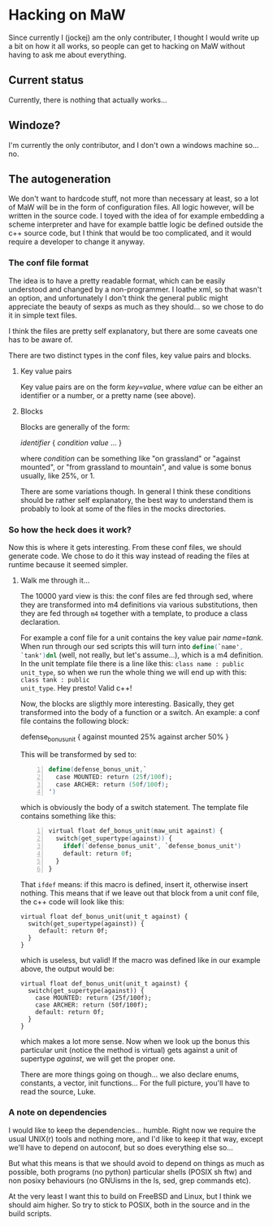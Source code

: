 * Hacking on MaW

Since currently I (jockej) am the only contributer, I thought I would write up a
bit on how it all works, so people can get to hacking on MaW without having to
ask me about everything.

** Current status

Currently, there is nothing that actually works...

** Windoze?

I'm currently the only contributor, and I don't own a windows machine so... no.

** The autogeneration

We don't want to hardcode stuff, not more than necessary at least, so a lot of
MaW will be in the form of configuration files. All logic however, will be
written in the source code. I toyed with the idea of for example embedding a
scheme interpreter and have for example battle logic be defined outside the c++
source code, but I think that would be too complicated, and it would require a
developer to change it anyway.

*** The conf file format

The idea is to have a pretty readable format, which can be easily understood and
changed by a non-programmer. I loathe xml, so that wasn't an option, and
unfortunately I don't think the general public might appreciate the beauty of
sexps as much as they should... so we chose to do it in simple text files.

I think the files are pretty self explanatory, but there are some caveats one
has to be aware of.

There are two distinct types in the conf files, key value pairs and blocks. 

**** Key value pairs

Key value pairs are on the form /key=value/, where /value/ can be either an
identifier or a number, or a pretty name (see above).

**** Blocks

Blocks are generally of the form:

/identifier/ {
  /condition/ /value/
  ...
}

where /condition/ can be something like "on grassland" or "against mounted", or
"from grassland to mountain", and value is some bonus usually, like 25%, or 1.

There are some variations though. In general I think these conditions should be
rather self explanatory, the best way to understand them is probably to look at
some of the files in the mocks directories.

*** So how the heck does it work?

Now this is where it gets interesting. From these conf files, we should generate
code. We chose to do it this way instead of reading the files at runtime because
it seemed simpler.

**** Walk me through it...

The 10000 yard view is this: the conf files are fed through sed, where they are
transformed into m4 definitions via various substitutions, then they are fed
through =m4= together with a template, to produce a class declaration.

For example a conf file for a unit contains the key value pair /name=tank/. When
run through our sed scripts this will turn into src_m4{define(`name', `tank')dnl}
(well, not really, but let's assume...), which is a m4 definition. In the unit
template file there is a line like this: ~class name : public unit_type~, so
when we run the whole thing we will end up with this: ~class tank : public
unit_type~. Hey presto! Valid c++!

Now, the blocks are sligthly more interesting. Basically, they get transformed
into the body of a function or a switch. An example: a conf file contains the
following block:

defense_bonus_unit {
  against mounted 25%
  against archer 50%
}

This will be transformed by sed to:

#+BEGIN_SRC m4 -n
define(defense_bonus_unit,`
  case MOUNTED: return (25f/100f);
  case ARCHER: return (50f/100f);
')
#+END_SRC

which is obviously the body of a switch statement. The template file contains
something like this:

#+BEGIN_SRC m4 -n
virtual float def_bonus_unit(maw_unit against) {
  switch(get_supertype(against)) {
    ifdef(`defense_bonus_unit', `defense_bonus_unit')
    default: return 0f;
  }
}
#+END_SRC

That ~ifdef~ means: if this macro is defined, insert it, otherwise insert
nothing. This means that if we leave out that block from a unit conf file, the
c++ code will look like this:

#+BEGIN_SRC c++ -n
virtual float def_bonus_unit(unit_t against) {
  switch(get_supertype(against)) {
     default: return 0f;
  }
}
#+END_SRC

which is useless, but valid! If the macro was defined like in our example above,
the output would be:

#+BEGIN_SRC c++ -n
virtual float def_bonus_unit(unit_t against) {
  switch(get_supertype(against)) {
    case MOUNTED: return (25f/100f);
    case ARCHER: return (50f/100f);
    default: return 0f;
  }
}
#+END_SRC

which makes a lot more sense. Now when we look up the bonus this particular unit
(notice the method is virtual) gets against a unit of supertype /against/, we
will get the proper one.

There are more things going on though... we also declare enums, constants, a
vector, init functions... For the full picture, you'll have to read the source, Luke.

*** A note on dependencies

I would like to keep the dependencies... humble. Right now we require the usual
UNIX(r) tools and nothing more, and I'd like to keep it that way, except we'll
have to depend on autoconf, but so does everything else so...

But what this means is that we should avoid to depend on things as much as
possible, both programs (no python) particular shells (POSIX sh ftw) and non
posixy behaviours (no GNUisms in the ls, sed, grep commands etc).

At the very least I want this to build on FreeBSD and Linux, but I think we
should aim higher. So try to stick to POSIX, both in the source and in the 
build scripts.
